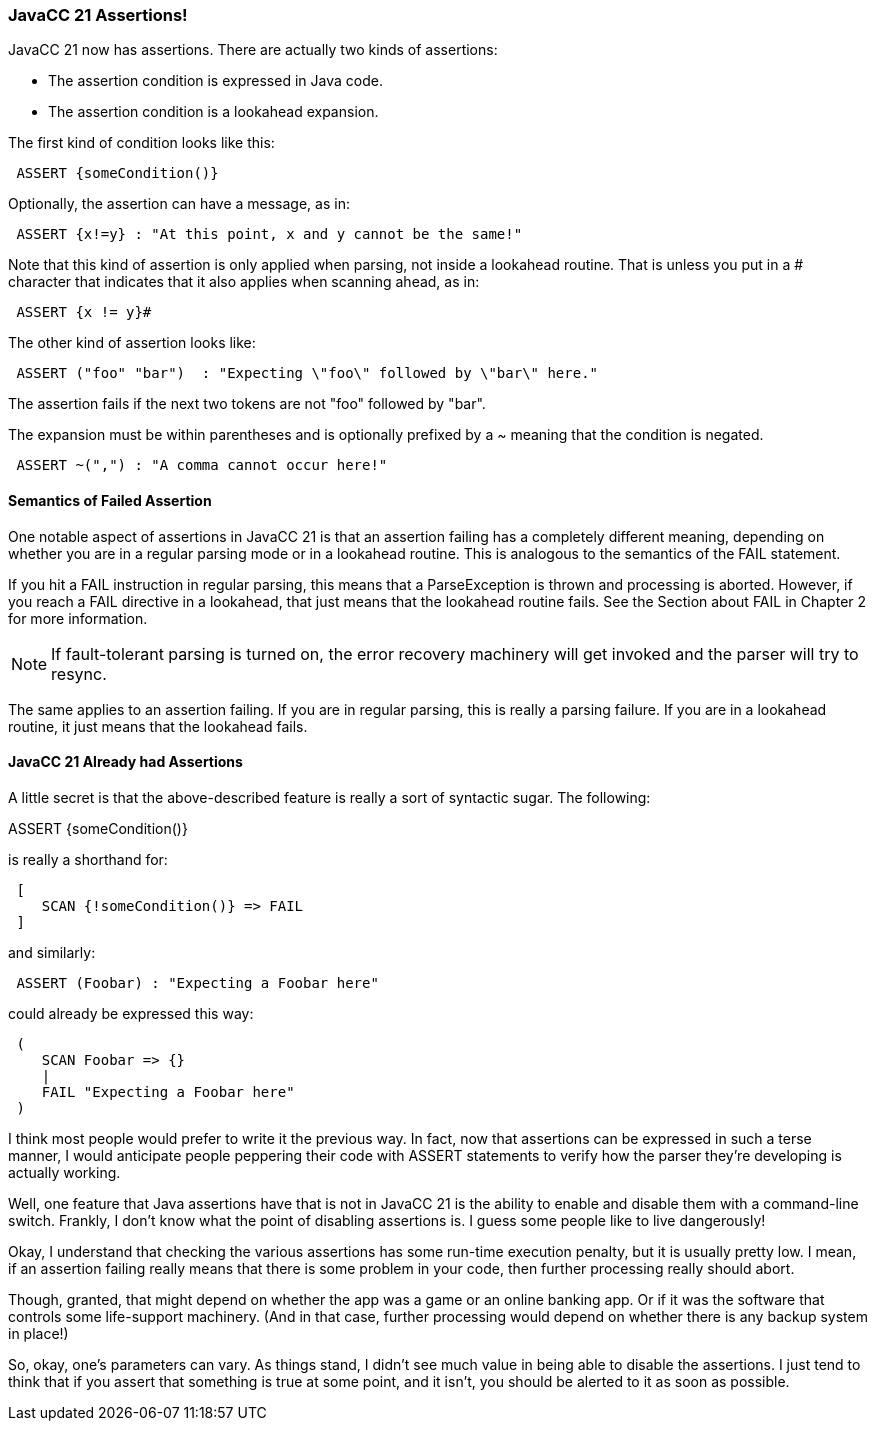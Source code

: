 :imagesdir: ../images
=== JavaCC 21 Assertions!

(((Assertions))) (((JavaCC 21, Assertions)))
JavaCC 21 now has assertions. There are actually two kinds of assertions:

*   The assertion condition is expressed in Java code.
*   The assertion condition is a lookahead expansion.

The first kind of condition looks like this:
----
 ASSERT {someCondition()}
----

Optionally, the assertion can have a message, as in:
----
 ASSERT {x!=y} : "At this point, x and y cannot be the same!"
----

Note that this kind of assertion is only applied when parsing, not inside a lookahead routine. That is unless you put in a # character that indicates that it also applies when scanning ahead, as in:
----
 ASSERT {x != y}#
----

The other kind of assertion looks like:
----
 ASSERT ("foo" "bar")  : "Expecting \"foo\" followed by \"bar\" here."
----

The assertion fails if the next two tokens are not "foo" followed by "bar".

The expansion must be within parentheses and is optionally prefixed by a ~ meaning that the condition is negated. (((Assertions, Negative)))
----
 ASSERT ~(",") : "A comma cannot occur here!"
----

==== Semantics of Failed Assertion

(((Assertion Failed, Parsing vs Scanning)))
One notable aspect of assertions in JavaCC 21 is that an assertion failing has a completely different meaning, depending on whether you are in a regular parsing mode or in a lookahead routine. This is analogous to the semantics of the FAIL statement.

If you hit a FAIL instruction in regular parsing, this means that a ParseException is thrown and processing is aborted. However, if you reach a FAIL directive in a lookahead, that just means that the lookahead routine fails. See the Section about FAIL in Chapter 2 for more information.

NOTE: If fault-tolerant parsing is turned on, the error recovery machinery will get invoked and the parser will try to resync.

The same applies to an assertion failing. If you are in regular parsing, this is really a parsing failure. If you are in a lookahead routine, it just means that the lookahead fails.

==== JavaCC 21 Already had Assertions

A little secret is that the above-described feature is really a sort of syntactic sugar. The following:

ASSERT {someCondition()}

is really a shorthand for:
----
 [
    SCAN {!someCondition()} => FAIL
 ]
----

and similarly:
----
 ASSERT (Foobar) : "Expecting a Foobar here"
----

could already be expressed this way:
----
 (
    SCAN Foobar => {}
    |
    FAIL "Expecting a Foobar here"
 )
----

I think most people would prefer to write it the previous way. In fact, now that assertions can be expressed in such a terse manner, I would anticipate people peppering their code with ASSERT statements to verify how the parser they're developing is actually working.

(((Assertions, Always Enabled )))
Well, one feature that Java assertions have that is not in JavaCC 21 is the ability to enable and disable them with a command-line switch. Frankly, I don't know what the point of disabling assertions is. I guess some people like to live dangerously! 

Okay, I understand that checking the various assertions has some run-time execution penalty, but it is usually pretty low. I mean, if an assertion failing really means that there is some problem in your code, then further processing really should abort. 

Though, granted, that might depend on whether the app was a game or an online banking app. Or if it was the software that controls some life-support machinery. (And in that case, further processing would depend on whether there is any backup system in place!)

So, okay, one's parameters can vary. As things stand, I didn't see much value in being able to disable the assertions. I just tend to think that if you assert that something is true at some point, and it isn't, you should be alerted to it as soon as possible.
